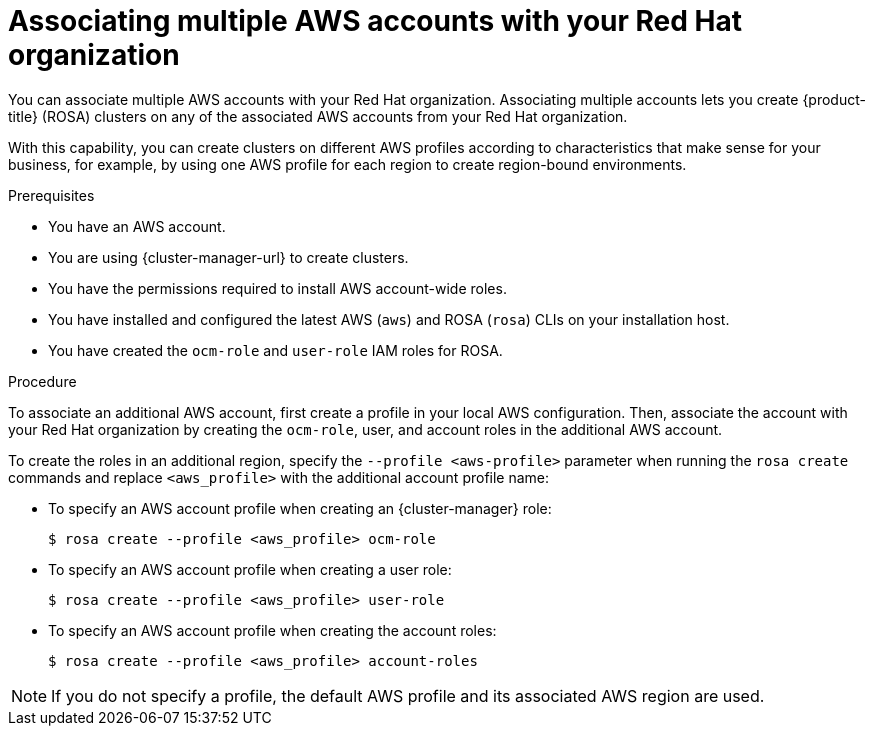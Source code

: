 // Module included in the following assemblies:
//
// * support/rosa-troubleshooting-iam-resources.adoc
// * rosa_planning/rosa-sts-ocm-role.adoc
// * rosa_planning/rosa-sts-aws-prereqs.adoc
:_mod-docs-content-type: PROCEDURE
[id="rosa-associating-multiple-account_{context}"]
= Associating multiple AWS accounts with your Red{nbsp}Hat organization

You can associate multiple AWS accounts with your Red{nbsp}Hat organization. Associating multiple accounts lets you create {product-title} (ROSA) clusters on any of the associated AWS accounts from your Red{nbsp}Hat organization.

With this capability, you can create clusters on different AWS profiles according to characteristics that make sense for your business, for example, by using one AWS profile for each region to create region-bound environments.

.Prerequisites

* You have an AWS account.
* You are using {cluster-manager-url} to create clusters.
* You have the permissions required to install AWS account-wide roles.
* You have installed and configured the latest AWS (`aws`) and ROSA (`rosa`) CLIs on your installation host.
* You have created the `ocm-role` and `user-role` IAM roles for ROSA.

.Procedure

To associate an additional AWS account, first create a profile in your local AWS configuration. Then, associate the account with your Red{nbsp}Hat organization by creating the `ocm-role`, user, and account roles in the additional AWS account.

To create the roles in an additional region, specify the `--profile <aws-profile>` parameter when running the `rosa create` commands and replace `<aws_profile>` with the additional account profile name:

* To specify an AWS account profile when creating an {cluster-manager} role:
+
[source,terminal]
----
$ rosa create --profile <aws_profile> ocm-role
----

* To specify an AWS account profile when creating a user role:
+
[source,terminal]
----
$ rosa create --profile <aws_profile> user-role
----

* To specify an AWS account profile when creating the account roles:
+
[source,terminal]
----
$ rosa create --profile <aws_profile> account-roles
----

[NOTE]
====
If you do not specify a profile, the default AWS profile and its associated AWS region are used.
====
